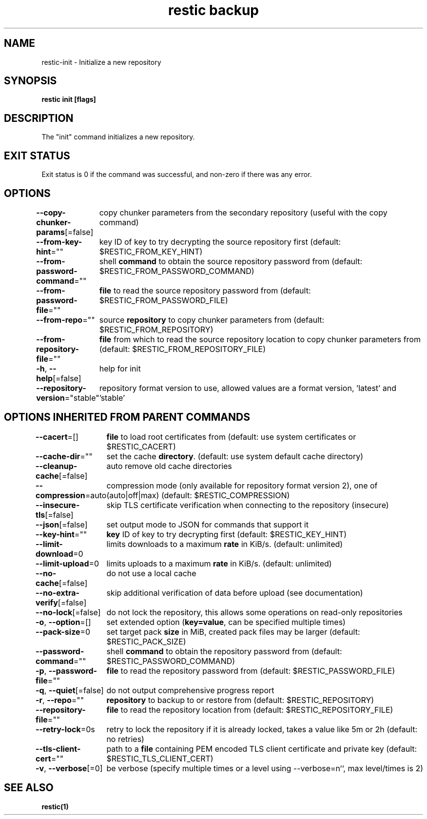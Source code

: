 .nh
.TH "restic backup" "1" "Jan 2017" "generated by \fBrestic generate\fR" ""

.SH NAME
.PP
restic-init - Initialize a new repository


.SH SYNOPSIS
.PP
\fBrestic init [flags]\fP


.SH DESCRIPTION
.PP
The "init" command initializes a new repository.


.SH EXIT STATUS
.PP
Exit status is 0 if the command was successful, and non-zero if there was any error.


.SH OPTIONS
.PP
\fB--copy-chunker-params\fP[=false]
	copy chunker parameters from the secondary repository (useful with the copy command)

.PP
\fB--from-key-hint\fP=""
	key ID of key to try decrypting the source repository first (default: $RESTIC_FROM_KEY_HINT)

.PP
\fB--from-password-command\fP=""
	shell \fBcommand\fR to obtain the source repository password from (default: $RESTIC_FROM_PASSWORD_COMMAND)

.PP
\fB--from-password-file\fP=""
	\fBfile\fR to read the source repository password from (default: $RESTIC_FROM_PASSWORD_FILE)

.PP
\fB--from-repo\fP=""
	source \fBrepository\fR to copy chunker parameters from (default: $RESTIC_FROM_REPOSITORY)

.PP
\fB--from-repository-file\fP=""
	\fBfile\fR from which to read the source repository location to copy chunker parameters from (default: $RESTIC_FROM_REPOSITORY_FILE)

.PP
\fB-h\fP, \fB--help\fP[=false]
	help for init

.PP
\fB--repository-version\fP="stable"
	repository format version to use, allowed values are a format version, 'latest' and 'stable'


.SH OPTIONS INHERITED FROM PARENT COMMANDS
.PP
\fB--cacert\fP=[]
	\fBfile\fR to load root certificates from (default: use system certificates or $RESTIC_CACERT)

.PP
\fB--cache-dir\fP=""
	set the cache \fBdirectory\fR\&. (default: use system default cache directory)

.PP
\fB--cleanup-cache\fP[=false]
	auto remove old cache directories

.PP
\fB--compression\fP=auto
	compression mode (only available for repository format version 2), one of (auto|off|max) (default: $RESTIC_COMPRESSION)

.PP
\fB--insecure-tls\fP[=false]
	skip TLS certificate verification when connecting to the repository (insecure)

.PP
\fB--json\fP[=false]
	set output mode to JSON for commands that support it

.PP
\fB--key-hint\fP=""
	\fBkey\fR ID of key to try decrypting first (default: $RESTIC_KEY_HINT)

.PP
\fB--limit-download\fP=0
	limits downloads to a maximum \fBrate\fR in KiB/s. (default: unlimited)

.PP
\fB--limit-upload\fP=0
	limits uploads to a maximum \fBrate\fR in KiB/s. (default: unlimited)

.PP
\fB--no-cache\fP[=false]
	do not use a local cache

.PP
\fB--no-extra-verify\fP[=false]
	skip additional verification of data before upload (see documentation)

.PP
\fB--no-lock\fP[=false]
	do not lock the repository, this allows some operations on read-only repositories

.PP
\fB-o\fP, \fB--option\fP=[]
	set extended option (\fBkey=value\fR, can be specified multiple times)

.PP
\fB--pack-size\fP=0
	set target pack \fBsize\fR in MiB, created pack files may be larger (default: $RESTIC_PACK_SIZE)

.PP
\fB--password-command\fP=""
	shell \fBcommand\fR to obtain the repository password from (default: $RESTIC_PASSWORD_COMMAND)

.PP
\fB-p\fP, \fB--password-file\fP=""
	\fBfile\fR to read the repository password from (default: $RESTIC_PASSWORD_FILE)

.PP
\fB-q\fP, \fB--quiet\fP[=false]
	do not output comprehensive progress report

.PP
\fB-r\fP, \fB--repo\fP=""
	\fBrepository\fR to backup to or restore from (default: $RESTIC_REPOSITORY)

.PP
\fB--repository-file\fP=""
	\fBfile\fR to read the repository location from (default: $RESTIC_REPOSITORY_FILE)

.PP
\fB--retry-lock\fP=0s
	retry to lock the repository if it is already locked, takes a value like 5m or 2h (default: no retries)

.PP
\fB--tls-client-cert\fP=""
	path to a \fBfile\fR containing PEM encoded TLS client certificate and private key (default: $RESTIC_TLS_CLIENT_CERT)

.PP
\fB-v\fP, \fB--verbose\fP[=0]
	be verbose (specify multiple times or a level using --verbose=n``, max level/times is 2)


.SH SEE ALSO
.PP
\fBrestic(1)\fP
